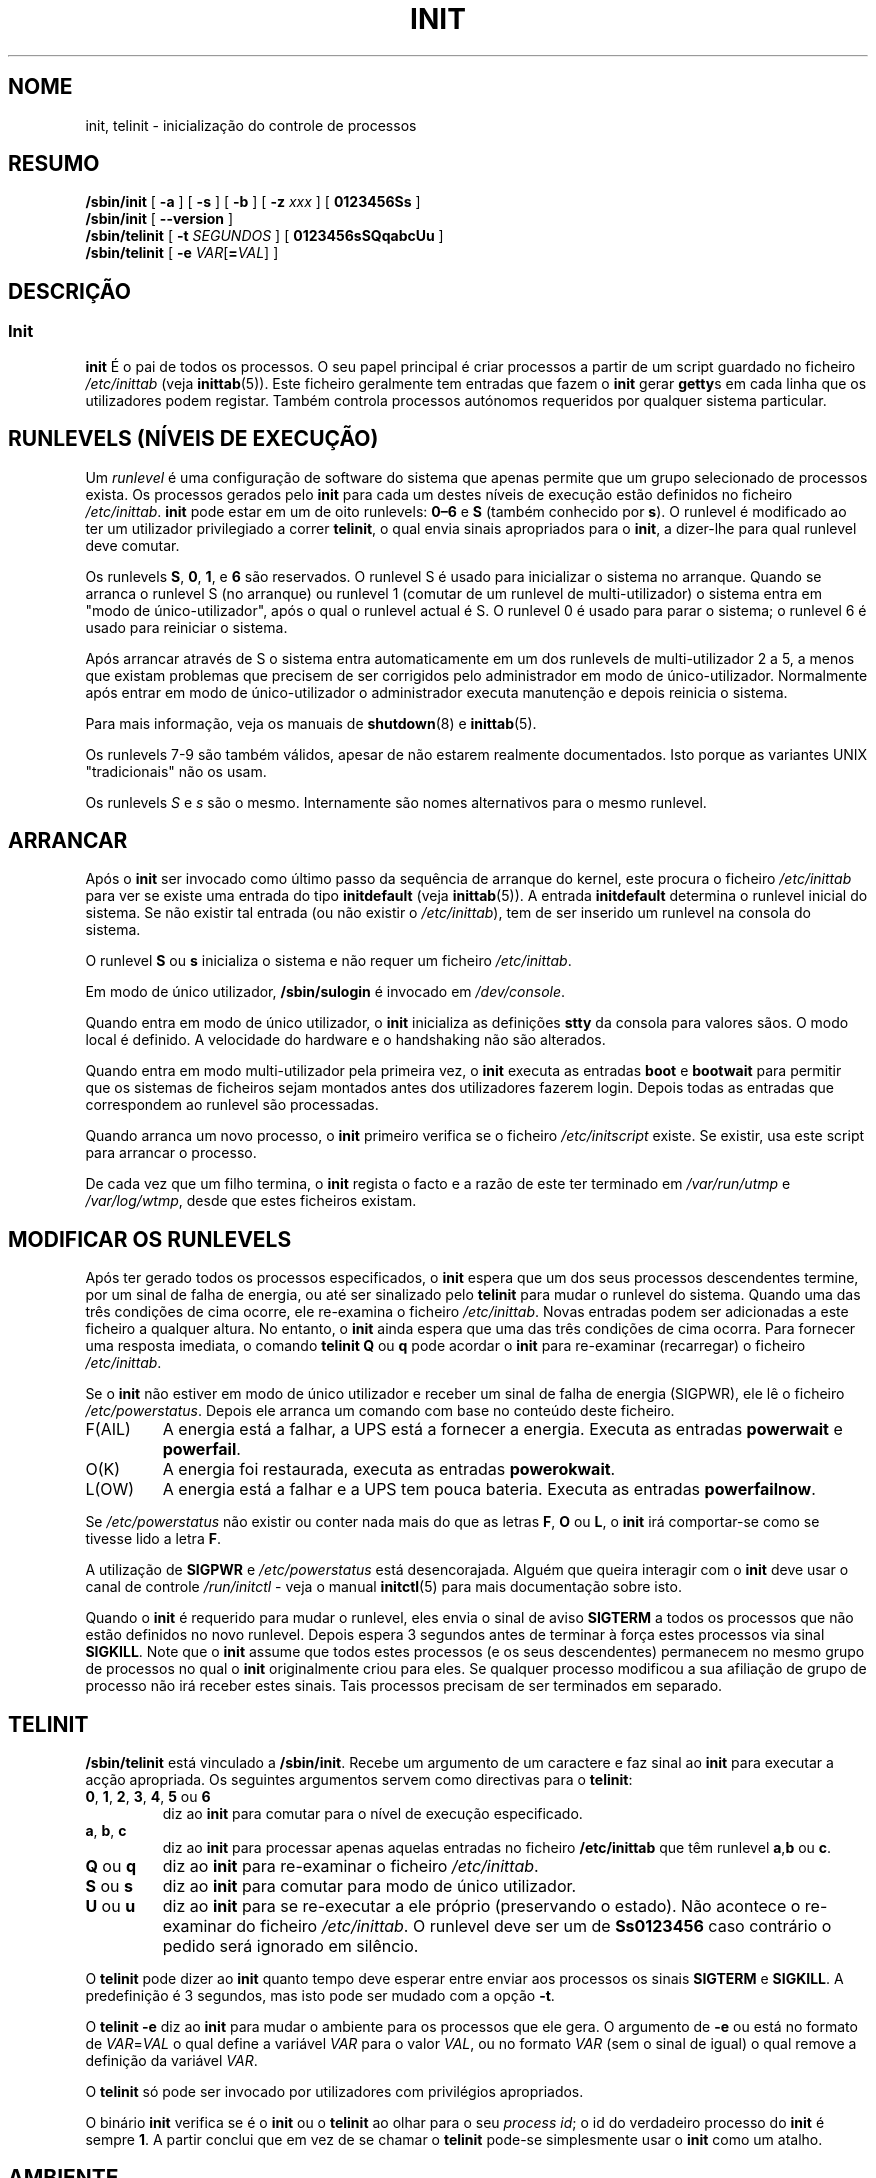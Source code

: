 '\" -*- coding: UTF-8 -*-
.\" Copyright (C) 1998-2004 Miquel van Smoorenburg.
.\"
.\" This program is free software; you can redistribute it and/or modify
.\" it under the terms of the GNU General Public License as published by
.\" the Free Software Foundation; either version 2 of the License, or
.\" (at your option) any later version.
.\"
.\" This program is distributed in the hope that it will be useful,
.\" but WITHOUT ANY WARRANTY; without even the implied warranty of
.\" MERCHANTABILITY or FITNESS FOR A PARTICULAR PURPOSE.  See the
.\" GNU General Public License for more details.
.\"
.\" You should have received a copy of the GNU General Public License
.\" along with this program; if not, write to the Free Software
.\" Foundation, Inc., 51 Franklin Street, Fifth Floor, Boston, MA 02110-1301 USA
.\"
.\"{{{}}}
.\"{{{  Title
.\"*******************************************************************
.\"
.\" This file was generated with po4a. Translate the source file.
.\"
.\"*******************************************************************
.TH INIT 8 "29 Julho 2004" "sysvinit " "Manual de Administrador de Sistema Linux"
.\"}}}
.\"{{{  Name
.SH NOME
.\"}}}
.\"{{{  Synopsis
init, telinit \- inicialização do controle de processos
.SH RESUMO
\fB/sbin/init\fP [\fB \-a \fP] [\fB \-s \fP] [\fB \-b \fP] [ \fB\-z\fP \fIxxx\fP ] [\fB 0123456Ss
\fP]
.br
\fB/sbin/init\fP [\fB \-\-version \fP]
.br
\fB/sbin/telinit\fP [ \fB\-t\fP \fISEGUNDOS\fP ] [\fB 0123456sSQqabcUu \fP]
.br
.\"}}}
.\"{{{  Description
\fB/sbin/telinit\fP [ \fB\-e\fP \fIVAR\fP[\fB=\fP\fIVAL\fP] ]
.SH DESCRIÇÃO
.\"{{{  init
.SS Init
\fBinit\fP É o pai de todos os processos. O seu papel principal é criar
processos a partir de um script guardado no ficheiro \fI/etc/inittab\fP (veja
\fBinittab\fP(5)).  Este ficheiro geralmente tem entradas que fazem o \fBinit\fP
gerar \fBgetty\fPs em cada linha que os utilizadores podem registar. Também
controla processos autónomos requeridos por qualquer sistema particular.
.PP
.\"{{{ Runlevels
.SH "RUNLEVELS (NÍVEIS DE EXECUÇÃO)"
Um \fIrunlevel\fP é uma configuração de software do sistema que apenas permite
que um grupo selecionado de processos exista. Os processos gerados pelo
\fBinit\fP para cada um destes níveis de execução estão definidos no ficheiro
\fI/etc/inittab\fP. \fBinit\fP pode estar em um de oito runlevels: \fB0\(en6\fP e
\fBS\fP (também conhecido por \fBs\fP).  O runlevel é modificado ao ter um
utilizador privilegiado a correr \fBtelinit\fP, o qual envia sinais apropriados
para o \fBinit\fP, a dizer\-lhe para qual runlevel deve comutar.
.PP
Os runlevels \fBS\fP, \fB0\fP, \fB1\fP, e \fB6\fP são reservados. O runlevel S é  usado
para inicializar o sistema no arranque. Quando se arranca o runlevel S (no
arranque)  ou runlevel 1 (comutar de um runlevel de multi\-utilizador) o
sistema entra em "modo de único\-utilizador", após o qual o runlevel actual é
S. O runlevel 0 é usado para parar o sistema; o runlevel 6 é usado para
reiniciar o sistema.
.PP
Após arrancar através de S o sistema entra automaticamente em um dos
runlevels de multi\-utilizador 2 a 5, a menos que existam problemas que
precisem de ser corrigidos pelo administrador em modo de
único\-utilizador. Normalmente após entrar em modo de único\-utilizador o
administrador executa manutenção e depois reinicia o sistema.
.PP
Para mais informação, veja os manuais de \fBshutdown\fP(8) e \fBinittab\fP(5).
.PP
Os runlevels 7\-9 são também válidos, apesar de não estarem realmente
documentados. Isto porque as variantes UNIX "tradicionais" não os usam.
.PP
.\"}}}
Os runlevels \fIS\fP e \fIs\fP são o mesmo. Internamente são nomes alternativos
para o mesmo runlevel.
.PP
.SH ARRANCAR
Após o \fBinit\fP ser invocado como último passo da sequência de arranque do
kernel, este procura o ficheiro \fI/etc/inittab\fP para ver se existe uma
entrada do tipo \fBinitdefault\fP (veja \fBinittab\fP(5)). A entrada
\fBinitdefault\fP determina o runlevel inicial do sistema. Se não existir tal
entrada (ou não existir o \fI/etc/inittab\fP), tem de ser inserido um runlevel
na consola do sistema.
.PP
O runlevel \fBS\fP ou \fBs\fP inicializa o sistema e não requer um ficheiro
\fI/etc/inittab\fP.
.PP
Em modo de único utilizador, \fB/sbin/sulogin\fP é invocado em \fI/dev/console\fP.
.PP
Quando entra em modo de único utilizador, o \fBinit\fP inicializa as definições
\fBstty\fP da consola para valores sãos. O modo local é definido. A velocidade
do hardware e o handshaking não são alterados.
.PP
Quando entra em modo multi\-utilizador pela primeira vez, o \fBinit\fP executa
as entradas \fBboot\fP e \fBbootwait\fP para permitir que os sistemas de ficheiros
sejam montados antes dos utilizadores fazerem login.  Depois todas as
entradas que correspondem ao runlevel são processadas.
.PP
Quando arranca um novo processo, o \fBinit\fP primeiro verifica se o ficheiro
\fI/etc/initscript\fP existe. Se existir, usa este script para arrancar o
processo.
.PP
De cada vez que um filho termina, o \fBinit\fP regista o facto e a razão de
este ter terminado em \fI/var/run/utmp\fP e \fI/var/log/wtmp\fP, desde que estes
ficheiros existam.
.SH "MODIFICAR OS RUNLEVELS"
Após ter gerado todos os processos especificados, o \fBinit\fP espera que um
dos seus processos descendentes termine, por um sinal de falha de energia,
ou até ser sinalizado pelo \fBtelinit\fP para mudar o runlevel do
sistema. Quando uma das três condições de cima ocorre, ele re\-examina o
ficheiro \fI/etc/inittab\fP. Novas entradas podem ser adicionadas a este
ficheiro a qualquer altura. No entanto, o \fBinit\fP ainda espera que uma das
três condições de cima ocorra. Para fornecer uma resposta imediata, o
comando \fBtelinit Q\fP ou \fBq\fP pode acordar o \fBinit\fP para re\-examinar
(recarregar) o ficheiro \fI/etc/inittab\fP.
.PP
Se o \fBinit\fP não estiver em modo de único utilizador e receber um sinal de
falha de energia (SIGPWR), ele lê o ficheiro \fI/etc/powerstatus\fP. Depois ele
arranca um comando com base no conteúdo deste ficheiro.
.IP F(AIL)
A energia está a falhar, a UPS está a fornecer a energia. Executa as
entradas \fBpowerwait\fP e \fBpowerfail\fP.
.IP O(K)
A energia foi restaurada, executa as entradas \fBpowerokwait\fP.
.IP L(OW)
A energia está a falhar e a UPS tem pouca bateria. Executa as entradas
\fBpowerfailnow\fP.
.PP
Se \fI/etc/powerstatus\fP não existir ou conter nada mais do que as letras
\fBF\fP, \fBO\fP ou \fBL\fP, o \fBinit\fP irá comportar\-se como se tivesse lido a letra
\fBF\fP.
.PP
A utilização de \fBSIGPWR\fP e \fI/etc/powerstatus\fP está desencorajada. Alguém
que queira interagir com o \fBinit\fP deve usar o canal de controle
\fI/run/initctl\fP \- veja o manual \fBinitctl\fP(5) para mais documentação sobre
isto.
.PP
.\"}}}
.\"{{{  telinit
Quando o \fBinit\fP é requerido para mudar o runlevel, eles envia o sinal de
aviso \fBSIGTERM\fP a todos os processos que não estão definidos no novo
runlevel. Depois espera 3 segundos antes de terminar à força estes processos
via sinal \fBSIGKILL\fP. Note que o \fBinit\fP assume que todos estes processos (e
os seus descendentes) permanecem no mesmo grupo de processos no qual o
\fBinit\fP originalmente criou para eles. Se qualquer processo modificou a sua
afiliação de grupo de processo não irá receber estes sinais. Tais processos
precisam de ser terminados em separado.
.SH TELINIT
\fB/sbin/telinit\fP está vinculado a \fB/sbin/init\fP.  Recebe um argumento de um
caractere e faz sinal ao \fBinit\fP para executar a acção apropriada. Os
seguintes argumentos servem como directivas para o \fBtelinit\fP:
.IP "\fB0\fP, \fB1\fP, \fB2\fP, \fB3\fP, \fB4\fP, \fB5\fP ou \fB6\fP"
diz ao \fBinit\fP para comutar para o nível de execução especificado.
.IP "\fBa\fP, \fBb\fP, \fBc\fP"
diz ao \fBinit\fP para processar apenas aquelas entradas no ficheiro
\fB/etc/inittab\fP que têm runlevel \fBa\fP,\fBb\fP ou \fBc\fP.
.IP "\fBQ\fP ou \fBq\fP"
diz ao \fBinit\fP para re\-examinar o ficheiro \fI/etc/inittab\fP.
.IP "\fBS\fP ou \fBs\fP"
diz ao \fBinit\fP para comutar para modo de único utilizador.
.IP "\fBU\fP ou \fBu\fP"
diz ao \fBinit\fP para se re\-executar a ele próprio (preservando o estado). Não
acontece o re\-examinar do ficheiro \fI/etc/inittab\fP. O runlevel deve ser um
de \fBSs0123456\fP caso contrário o pedido será ignorado em silêncio.
.PP
O \fBtelinit\fP pode dizer ao \fBinit\fP quanto tempo deve esperar entre enviar
aos processos os sinais \fBSIGTERM\fP e \fBSIGKILL\fP. A predefinição é 3
segundos, mas isto pode ser mudado com a opção \fB\-t\fP.
.PP
O \fBtelinit \-e\fP diz ao \fBinit\fP para mudar o ambiente para os processos que
ele gera. O argumento de \fB\-e\fP ou está no formato de \fIVAR\fP=\fIVAL\fP o qual
define a variável \fIVAR\fP para o valor \fIVAL\fP, ou no formato \fIVAR\fP (sem o
sinal de igual) o qual remove a definição da variável \fIVAR\fP.
.PP
O \fBtelinit\fP só pode ser invocado por utilizadores com privilégios
apropriados.
.PP
.\"}}}
.\"}}}
O binário \fBinit\fP verifica se é o \fBinit\fP ou o \fBtelinit\fP ao olhar para o
seu \fIprocess id\fP; o id do verdadeiro processo do \fBinit\fP é sempre \fB1\fP. A
partir conclui que em vez de se chamar o \fBtelinit\fP pode\-se simplesmente
usar o \fBinit\fP como um atalho.
.SH AMBIENTE
O \fBInit\fP define as seguintes variáveis de ambiente para todos os seus
filhos:
.IP \fBPATH\fP
\fI/bin:/usr/bin:/sbin:/usr/sbin\fP
.IP \fBINIT_VERSION\fP
Como o nome diz. Útil para determinar se um script corre directamente a
partir do \fBinit\fP.
.IP \fBRUNLEVEL\fP
O actual nível de execução do sistema.
.IP \fBPREVLEVEL\fP
O runlevel anterior (útil após uma mudança de runlevel).
.IP \fBCONSOLE\fP
A consola do sistema. Isto é realmente herdado do kernel; no entanto se não
for definido o \fBinit\fP irá defini\-lo para \fI/dev/console\fP por predefinição.
.SH BOOTFLAGS
É possível passar um número de bandeiras ao \fBinit\fP a partir do monitor de
arranque (ex. LILO ou GRUB). O \fBinit\fP aceita as seguintes bandeiras:
.TP  0.5i
\fB\-s, S, single\fP
Arranque em modo de único utilizador. Neste modo o \fI/etc/inittab\fP é
examinado e os scripts rc de arranque são geralmente corridos antes da shell
de modo de único utilizador ser arrancada.
.PP
.TP  0.5i
\fB1\-5\fP
O runlevel para o qual arrancar.
.PP
.TP  0.5i
\fB\-b, emergency\fP
Arranca directamente para shell de único utilizador sem correr quaisquer
scripts de arranque.
.PP
.TP  0.5i
\fB\-a, auto\fP
O boot loader LILO adiciona a palavra "auto" à linha de comandos se arrancar
o kernel com alinha de comandos predefinida (sem intervenção do
utilizador). Se isto for encontrado o \fBinit\fP define a variável de ambiente
"AUTOBOOT" para "yes". Note que você não pode usar isto para nenhuma medida
de segurança \- é claro que o utilizador podia especificar "auto" ou \fB\-a\fP na
linha de comandos manualmente.
.PP
.TP  0.5i
\fB\-z \fP\fIxxx\fP
O argumento para \fB\-z\fP é ignorado. Você pode usar isto para expandir um
pouco a linha de comandos, para que tenha mais algum espaço na pilha. O
\fBinit\fP pode então manipular a linha de comandos para que \fBps\fP(1) mostre o
runlevel actual.
.PP
.TP  0.5i
\fB\-\-version\fP
Este argumento, quando usado por si só, mostra a versão actual do \fBinit\fP na
consola/stdout. É uma maneira rápida de determinar qual software e versão do
\fBinit\fP está a ser usado. Após a informação de versão ser mostrada, o
\fBinit\fP termina imediatamente com um código de retorno de zero.
.PP
.SH INTERFACE
O \fBinit\fP escuta num \fIfifo\fP em /dev, \fI/run/initctl\fP, por mensagens. O
\fBTelinit\fP usa isto para comunicar com \fBinit\fP. A interface não está bem
documentada nem acabada. Aqueles interessados devem estudar o ficheiro
\fIinitreq.h\fP no sub\-directório \fIsrc/\fP do arquivo tar do código fonte do
\fBinit\fP.
.SH SINAIS
O Init reage a vários sinais:
.TP  0.5i
\fBSIGHUP\fP
Tem o mesmo efeito que \fBtelinit q\fP.
.PP
.TP  0.5i
\fBSIGUSR1\fP
Na receção destes sinais, o \fBinit\fP fecha e re\-abre o seu fifo de controle,
\fB/run/initctl\fP. Útil para scripts de arranque quando \fI/dev\fP é remontado.
.TP  0.5i
\fBSIGUSR2\fP
Quando o \fBinit\fP recebe \fBSIGUSR2\fP, o \fBinit\fP fecha e deixa o fifo de
controle, \fB/run/initctl\fP, fechado. Isto pode ser usado para certificar que
o \fBinit\fP não está a segurar nenhuns ficheiros abertos. No entanto, também
previne o \fBinit\fP de mudar os runlevels. O que significa que comandos como o
shutdown não funcionam mais. O fifo pode ser re\-aberto ao enviar ao \fBinit\fP
o sinal \fBSIGUSR1\fP.
.TP  0.5i
\fBSIGINT\fP
Normalmente o kernel envia este sinal ao \fBinit\fP quando CTRL\-ALT\-DEL é
pressionado. Activa a acção \fIctrlaltdel\fP.
.TP  0.5i
\fBSIGWINCH\fP
O kernel envia este sinal quando a tecla \fIKeyboardSignal\fP é
pressionada. Activa a acção \fIkbrequest\fP.

.\"{{{  Conforming to
.SH "CONFORMIDADE COM"
.\"}}}
.\"{{{  Files
O \fBinit\fP é compatível com o init do System V. Funcionam muito próximos com
os scripts nos directórios \fI/etc/init.d\fP e \fI/etc/rc{runlevel}.d\fP. Se o seu
sistema usa esta convenção, deverá existir um ficheiro \fIREADME\fP no
directório \fI/etc/init.d\fP a explicar como estes scripts trabalham.
.SH FICHEIROS
.nf
/etc/inittab
/etc/initscript
/dev/console
/var/run/utmp
/var/log/wtmp
/run/initctl
.fi
.\"}}}
.\"{{{  Warnings
.SH AVISOS
O \fBinit\fP assume que os processos e os descendentes dos processos permanecem
no mesmo grupo de processos que foi originalmente criado para eles. Se os
processos mudarem o seu grupo, o \fBinit\fP não consegue mata\-los e você pode
acabar com dois processos a ler a partir de uma linha de terminal.
.PP
.\"}}}
.\"{{{  Diagnostics
Num sistema Debian, entrar no runlevel 1 faz com que todos os processos
sejam mortos excepto para tópicos de kernel e o script que faz a matança e
outros processos na sua sessão. Como consequência disto, não é seguro
retornar de runlevel 1 para um runlevel de multi\-utilizador: os daemons que
foram arrancados no runlevel S e são precisos para o funcionamento normal
não estão mais a correr. O sistema deve ser reiniciado.
.SH DIAGNÓSTICO
.\"}}}
.\"{{{  Author
Se o \fBinit\fP descobrir que está continuamente a renascer uma entrada mais de
10 vezes em 2 minutos,irá assumir que existe um erro na string de comando,
gerar uma mensagem de erro na consola do sistema, e recusar o renascer desta
entrada até que ou tenham passado 5 minutos ou tenha recebido um sinal. Isto
previne de comer os recursos do sistema quando alguém comete um erro
tipográfico no ficheiro \fI/etc/inittab\fP ou o programa para a entrada foi
removido.
.SH AUTOR
.\"}}}
.\"{{{  See also
.MT miquels@\:cistron\:.nl
Miquel van Smoorenburg
.ME , initial manual page by
.MT u31b3hs@\:pool\:.informatik\:.rwth\-aachen\:.de
Michael
Haardt
.ME .
.SH "VEJA TAMBÉM"
\fBgetty\fP(1), \fBlogin\fP(1), \fBsh\fP(1), \fBrunlevel\fP(8), \fBshutdown\fP(8),
\fBkill\fP(1), \fBinitctl\fP(5), \fBinittab\fP(5), \fBinitscript\fP(5), \fButmp\fP(5)
.\"}}}
